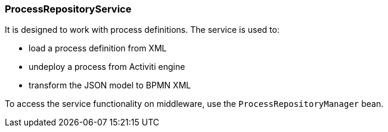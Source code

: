 :sourcesdir: ../../../source

[[process_repository_service]]
=== ProcessRepositoryService

It is designed to work with process definitions. The service is used to:

* load a process definition from XML
* undeploy a process from Activiti engine
* transform the JSON model to BPMN XML

To access the service functionality on middleware, use the `ProcessRepositoryManager` bean.

